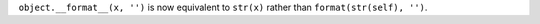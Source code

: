 ``object.__format__(x, '')`` is now equivalent to ``str(x)`` rather than
``format(str(self), '')``.
